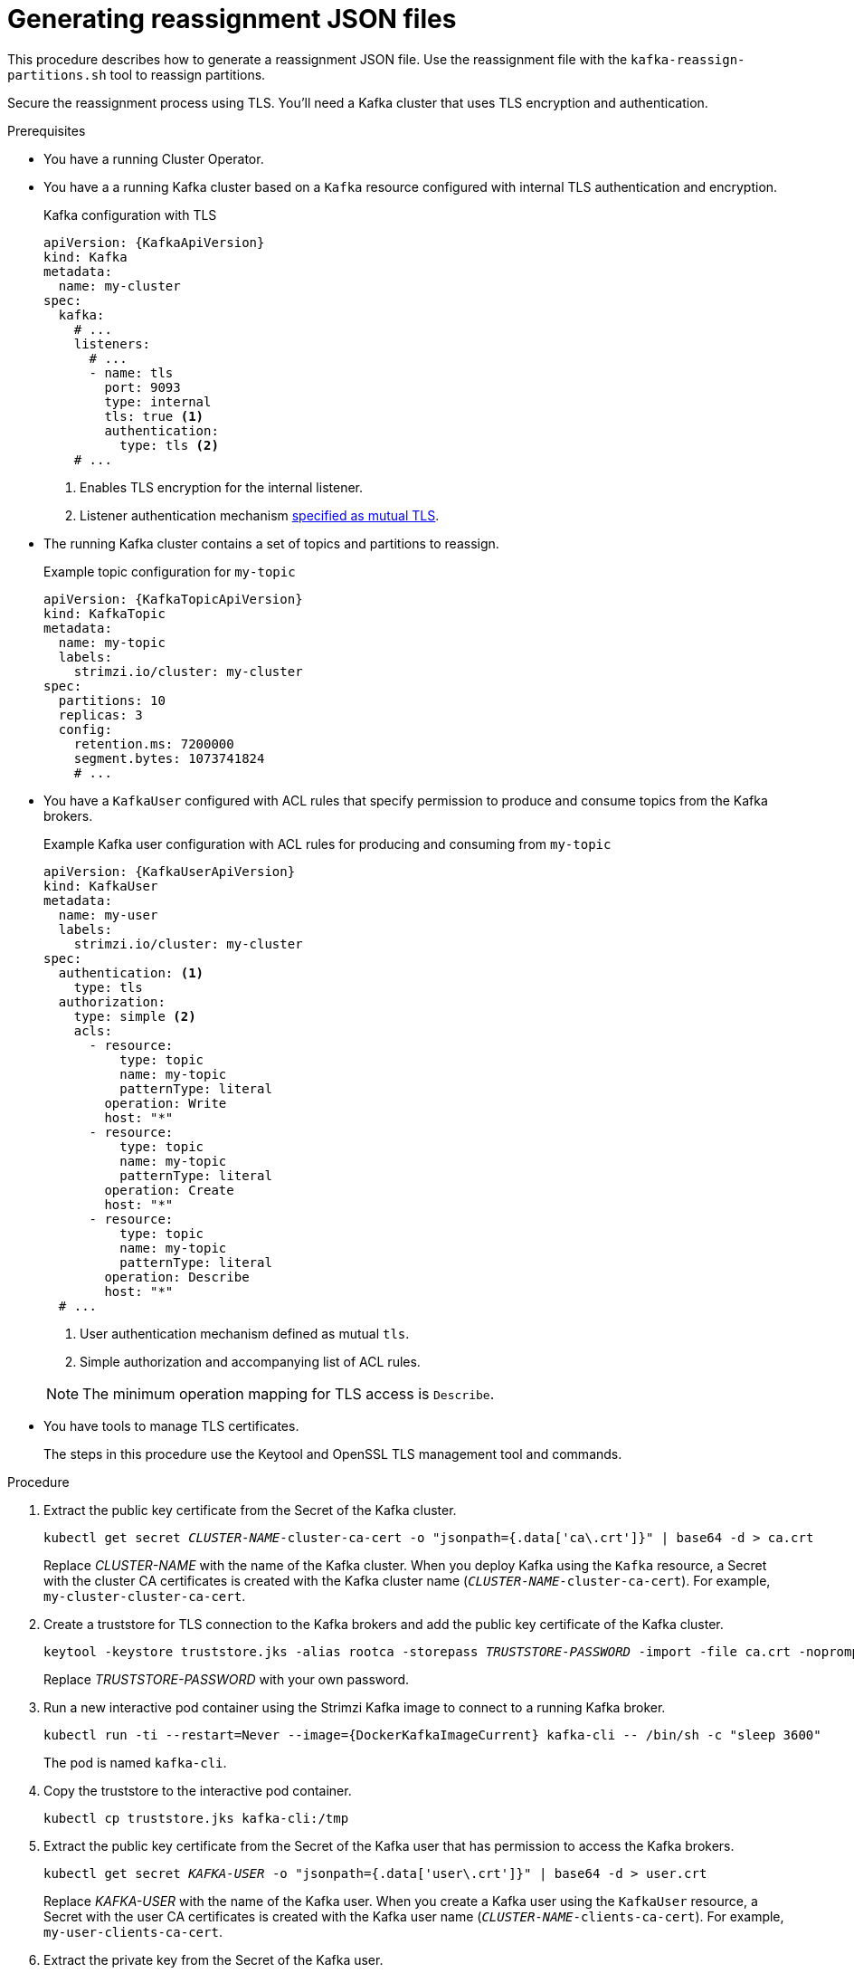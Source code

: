 
[id='proc-generating-reassignment-json-files-{context}']
= Generating reassignment JSON files

[role="_abstract"]
This procedure describes how to generate a reassignment JSON file. Use the reassignment file with the `kafka-reassign-partitions.sh` tool to reassign partitions.

Secure the reassignment process using TLS. You'll need a Kafka cluster that uses TLS encryption and authentication.

.Prerequisites

* You have a running Cluster Operator.
* You have a a running Kafka cluster based on a `Kafka` resource configured with internal TLS authentication and encryption.
+
.Kafka configuration with TLS
[source,yaml,subs="attributes+"]
----
apiVersion: {KafkaApiVersion}
kind: Kafka
metadata:
  name: my-cluster
spec:
  kafka:
    # ...
    listeners:
      # ...
      - name: tls
        port: 9093
        type: internal
        tls: true <1>
        authentication:
          type: tls <2>
    # ...
----
<1> Enables TLS encryption for the internal listener.
<2> Listener authentication mechanism xref:assembly-securing-kafka-brokers-str[specified as mutual TLS].
* The running Kafka cluster contains a set of topics and partitions to reassign.
+
.Example topic configuration for `my-topic`
[source,yaml,subs="attributes+"]
----
apiVersion: {KafkaTopicApiVersion}
kind: KafkaTopic
metadata:
  name: my-topic
  labels:
    strimzi.io/cluster: my-cluster
spec:
  partitions: 10
  replicas: 3
  config:
    retention.ms: 7200000
    segment.bytes: 1073741824
    # ...
----
* You have a `KafkaUser` configured with ACL rules that specify permission to produce and consume topics from the Kafka brokers.
+
--
.Example Kafka user configuration with ACL rules for producing and consuming from `my-topic`
[source,yaml,subs="attributes+"]
----
apiVersion: {KafkaUserApiVersion}
kind: KafkaUser
metadata:
  name: my-user
  labels:
    strimzi.io/cluster: my-cluster
spec:
  authentication: <1>
    type: tls
  authorization:
    type: simple <2>
    acls:
      - resource:
          type: topic
          name: my-topic
          patternType: literal
        operation: Write
        host: "*"
      - resource:
          type: topic
          name: my-topic
          patternType: literal
        operation: Create
        host: "*"
      - resource:
          type: topic
          name: my-topic
          patternType: literal
        operation: Describe
        host: "*"
  # ...
----
<1> User authentication mechanism defined as mutual `tls`.
<2> Simple authorization and accompanying list of ACL rules.

NOTE: The minimum operation mapping for TLS access is `Describe`.
--

* You have tools to manage TLS certificates.
+
The steps in this procedure use the Keytool and OpenSSL TLS management tool and commands.

.Procedure

. Extract the public key certificate from the Secret of the Kafka cluster.
+
[source,shell,subs=+quotes]
kubectl get secret _CLUSTER-NAME_-cluster-ca-cert -o "jsonpath={.data['ca\.crt']}" | base64 -d > ca.crt
+
Replace _CLUSTER-NAME_ with the name of the Kafka cluster.
When you deploy Kafka using the `Kafka` resource, a Secret with the cluster CA certificates is created with the Kafka cluster name (`_CLUSTER-NAME_-cluster-ca-cert`).
For example, `my-cluster-cluster-ca-cert`.

. Create a truststore for TLS connection to the Kafka brokers and add the public key certificate of the Kafka cluster.
+
[source,shell,subs=+quotes]
keytool -keystore truststore.jks -alias rootca -storepass _TRUSTSTORE-PASSWORD_ -import -file ca.crt -noprompt
+
Replace _TRUSTSTORE-PASSWORD_ with your own password.

. Run a new interactive pod container using the Strimzi Kafka image to connect to a running Kafka broker.
+
[source,shell,subs="attributes+"]
----
kubectl run -ti --restart=Never --image={DockerKafkaImageCurrent} kafka-cli -- /bin/sh -c "sleep 3600"
----
+
The pod is named `kafka-cli`.

. Copy the truststore to the interactive pod container.
+
[source,shell]
kubectl cp truststore.jks kafka-cli:/tmp

. Extract the public key certificate from the Secret of the Kafka user that has permission to access the Kafka brokers.
+
[source,shell,subs=+quotes]
kubectl get secret _KAFKA-USER_ -o "jsonpath={.data['user\.crt']}" | base64 -d > user.crt
+
Replace _KAFKA-USER_ with the name of the Kafka user.
When you create a Kafka user using the `KafkaUser` resource, a Secret with the user CA certificates is created with the Kafka user name (`_CLUSTER-NAME_-clients-ca-cert`).
For example, `my-user-clients-ca-cert`.

. Extract the private key from the Secret of the Kafka user.
+
[source,shell,subs=+quotes]
kubectl get secret _KAFKA-USER_ -o "jsonpath={.data['user\.key']}" | base64 -d > user.key

. Create a keystore containing the public key certificate and private key of the kafka user.
+
[source,shell,subs=+quotes]
openssl pkcs12 -export -name user -passout pass:__KEYSTORE-PASSWORD__ -in user.crt -inkey user.key -out keystore.p12
+
Replace _KEYSTORE-PASSWORD_ with your own password.

. Import the keystore into a keystore in JKS format.
+
[source,shell,subs=+quotes]
----
keytool -importkeystore -alias user -srcstoretype PKCS12 -srckeystore keystore.p12 \
  -srcstorepass _KEYSTORE-PASSWORD_ \
  -destkeystore keystore.jks \
  -deststorepass _KEYSTORE-PASSWORD_
----
+
Replace _KEYSTORE-PASSWORD_ with your own passwords for the source and target keystores.

. Copy the keystore to the interactive pod container.
+
[source,shell]
kubectl cp keystore.jks kafka-cli:/tmp
+
The truststore and keystore allow the interactive pod container to connect to the Kafka broker using TLS.

. Create a `config.properties` file to specify the truststore and keystore used to authenticate connection to the Kafka cluster.
+
[source,properties,subs="+quotes,attributes"]
----
bootstrap.servers=__KAFKA-CLUSTER-NAME__-kafka-bootstrap:9093 <1>
security.protocol=SSL <2>
ssl.truststore.location=/tmp/truststore.jks <3>
ssl.truststore.password=__TRUSTSTORE-PASSWORD__ <4>
ssl.keystore.location=/tmp/keystore.jks <5>
ssl.keystore.password=__KEYSTORE-PASSWORD__ <6>
----
<1> The bootstrap server address to connect to the Kafka cluster. Use your own Kafka cluster name to replace `_KAFKA-CLUSTER-NAME_`.
<2> The security protocol option when using TLS for encryption.
<3> The truststore location contains the public key certificate (`ca.crt`) for the Kafka cluster.
<4> The password for accessing the truststore.
<5> The keystore location contains the public key certificate (`user.crt`) and the private key (`user.key`) for the Kafka user.
<6> The password for accessing the keystore.

. Copy the `config.properties` file to the interactive pod container.
+
[source,shell]
kubectl cp config.properties kafka-cli:/tmp/config.properties

. Prepare a JSON file named `topics.json` that specifies the topics to move.
+
Specify topic names as a comma-separated list.
+
.Example JSON file to reassign all the partitions of `topic-a` and `topic-b`
[source,json]
----
{
  "version": 1,
  "topics": [
    { "topic": "topic-a"},
    { "topic": "topic-b"}
  ]
}
----

. Copy the `_topics.json_` file to the interactive pod container.
+
[source,shell,subs=+quotes]
kubectl cp topics.json kafka-cli:/tmp/topics.json

. Start a shell process in the interactive pod container.
+
[source,shell,subs=+quotes]
kubectl exec -n _NAMESPACE_ -ti kafka-cli /bin/bash
+
Replace _NAMESPACE_ with the Kubernetes namespace where the pod is running.

. Use the `kafka-reassign-partitions.sh` command to generate the reassignment JSON.
+
.Example command to move all the partitions of `topic-a` and `topic-b` to brokers `0`, `1` and `2`.
[source,shell,subs=+quotes]
----
bin/kafka-reassign-partitions.sh --bootstrap-server my-cluster-kafka-bootstrap:9093 \
  --command-config /tmp/config.properties \
  --topics-to-move-json-file /tmp/topics.json \
  --broker-list 0,1,2 \
  --generate
----

[role="_additional-resources"]
.Additional resources

* xref:proc-config-kafka-{context}[Configuring Kafka]
* xref:proc-configuring-kafka-topic-{context}[Configuring a Kafka topic]
* xref:proc-configuring-kafka-user-{context}[Securing user access to Kafka]
